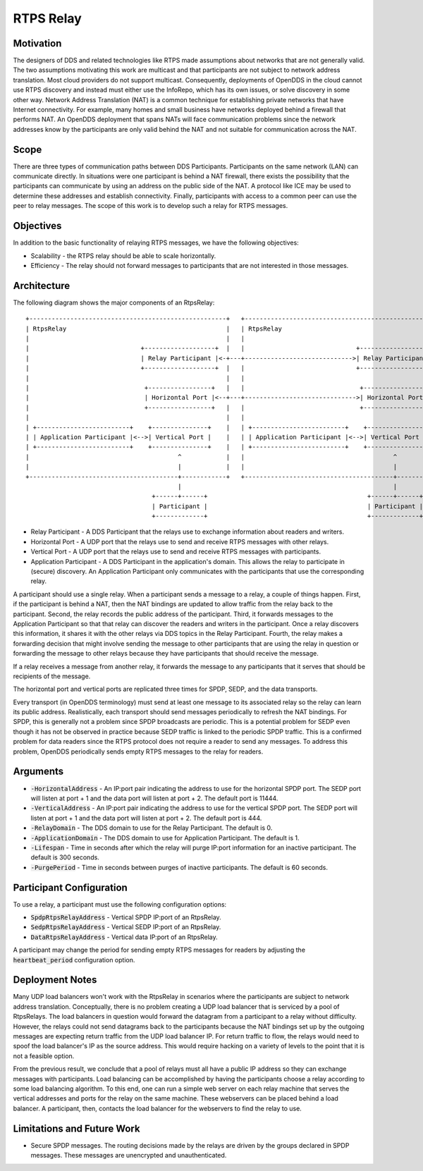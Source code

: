 ==========
RTPS Relay
==========

Motivation
==========

The designers of DDS and related technologies like RTPS made
assumptions about networks that are not generally valid.  The two
assumptions motivating this work are multicast and that participants
are not subject to network address translation.  Most cloud providers
do not support multicast.  Consequently, deployments of OpenDDS in the
cloud cannot use RTPS discovery and instead must either use the InfoRepo,
which has its own issues, or solve discovery in some other way.
Network Address Translation (NAT) is a common technique for
establishing private networks that have Internet connectivity.  For
example, many homes and small business have networks deployed behind a
firewall that performs NAT.  An OpenDDS deployment that spans NATs
will face communication problems since the network addresses know by
the participants are only valid behind the NAT and not suitable for
communication across the NAT.

Scope
=====

There are three types of communication paths between DDS Participants.
Participants on the same network (LAN) can communicate directly.  In
situations were one participant is behind a NAT firewall, there exists
the possibility that the participants can communicate by using an
address on the public side of the NAT.  A protocol like ICE may be
used to determine these addresses and establish connectivity.
Finally, participants with access to a common peer can use the peer to
relay messages.  The scope of this work is to develop such a relay for
RTPS messages.

Objectives
==========

In addition to the basic functionality of relaying RTPS messages, we
have the following objectives:

* Scalability - the RTPS relay should be able to scale horizontally.
* Efficiency - The relay should not forward messages to participants
  that are not interested in those messages.

Architecture
============

The following diagram shows the major components of an RtpsRelay::

    +-----------------------------------------------------+   +-----------------------------------------------------+
    | RtpsRelay                                           |   | RtpsRelay                                           |
    |                                                     |   |                                                     |
    |                              +-------------------+  |   |                              +-------------------+  |
    |                              | Relay Participant |<-+---+----------------------------->| Relay Participant |  |
    |                              +-------------------+  |   |                              +-------------------+  |
    |                                                     |   |                                                     |
    |                               +-----------------+   |   |                               +-----------------+   |
    |                               | Horizontal Port |<--+---+------------------------------>| Horizontal Port |   |
    |                               +-----------------+   |   |                               +-----------------+   |
    |                                                     |   |                                                     |
    | +-------------------------+    +---------------+    |   | +-------------------------+    +---------------+    |
    | | Application Participant |<-->| Vertical Port |    |   | | Application Participant |<-->| Vertical Port |    |
    | +-------------------------+    +---------------+    |   | +-------------------------+    +---------------+    |
    |                                        ^            |   |                                        ^            |
    |                                        |            |   |                                        |            |
    +----------------------------------------+------------+   +----------------------------------------+------------+
                                             |                                                         |
                                      +------+------+                                           +------+------+
                                      | Participant |                                           | Participant |
                                      +-------------+                                           +-------------+

* Relay Participant - A DDS Participant that the relays use to
  exchange information about readers and writers.
* Horizontal Port - A UDP port that the relays use to send and receive
  RTPS messages with other relays.
* Vertical Port - A UDP port that the relays use to send and receive
  RTPS messages with participants.
* Application Participant - A DDS Participant in the application's
  domain.  This allows the relay to participate in (secure) discovery.
  An Application Participant only communicates with the participants that
  use the corresponding relay.

A participant should use a single relay.  When a participant sends a
message to a relay, a couple of things happen.  First, if the
participant is behind a NAT, then the NAT bindings are updated to
allow traffic from the relay back to the participant.  Second, the
relay records the public address of the participant.  Third, it
forwards messages to the Application Participant so that that relay
can discover the readers and writers in the participant.  Once a relay
discovers this information, it shares it with the other relays via DDS
topics in the Relay Participant.  Fourth, the relay makes a forwarding
decision that might involve sending the message to other participants
that are using the relay in question or forwarding the message to
other relays because they have participants that should receive the
message.

If a relay receives a message from another relay, it forwards the
message to any participants that it serves that should be recipients
of the message.

The horizontal port and vertical ports are replicated three times for
SPDP, SEDP, and the data transports.

Every transport (in OpenDDS terminology) must send at least one
message to its associated relay so the relay can learn its public
address.  Realistically, each transport should send messages
periodically to refresh the NAT bindings.  For SPDP, this is generally
not a problem since SPDP broadcasts are periodic.  This is a potential
problem for SEDP even though it has not be observed in practice
because SEDP traffic is linked to the periodic SPDP traffic.  This is
a confirmed problem for data readers since the RTPS protocol does not
require a reader to send any messages.  To address this problem,
OpenDDS periodically sends empty RTPS messages to the relay for
readers.

Arguments
=========

* :code:`-HorizontalAddress` - An IP:port pair indicating the address
  to use for the horizontal SPDP port.  The SEDP port will listen at
  port + 1 and the data port will listen at port + 2.  The default
  port is 11444.
* :code:`-VerticalAddress` - An IP:port pair indicating the address to
  use for the vertical SPDP port.  The SEDP port will listen at port +
  1 and the data port will listen at port + 2.  The default port
  is 444.
* :code:`-RelayDomain` - The DDS domain to use for the Relay Participant.
  The default is 0.
* :code:`-ApplicationDomain` - The DDS domain to use for Application Participant.
  The default is 1.
* :code:`-Lifespan` - Time in seconds after which the relay will purge
  IP:port information for an inactive participant.  The default is 300
  seconds.
* :code:`-PurgePeriod` - Time in seconds between purges of inactive
  participants.  The default is 60 seconds.


Participant Configuration
=========================

To use a relay, a participant must use the following configuration options:

* :code:`SpdpRtpsRelayAddress` - Vertical SPDP IP:port of an RtpsRelay.
* :code:`SedpRtpsRelayAddress` - Vertical SEDP IP:port of an RtpsRelay.
* :code:`DataRtpsRelayAddress` - Vertical data IP:port of an RtpsRelay.

A participant may change the period for sending empty RTPS messages
for readers by adjusting the :code:`heartbeat_period` configuration
option.

Deployment Notes
================

Many UDP load balancers won't work with the RtpsRelay in scenarios
where the participants are subject to network address translation.
Conceptually, there is no problem creating a UDP load balancer that is
serviced by a pool of RtpsRelays.  The load balancers in question
would forward the datagram from a participant to a relay without
difficulty.  However, the relays could not send datagrams back to the
participants because the NAT bindings set up by the outgoing messages
are expecting return traffic from the UDP load balancer IP.  For
return traffic to flow, the relays would need to spoof the load
balancer's IP as the source address.  This would require hacking on a
variety of levels to the point that it is not a feasible option.

From the previous result, we conclude that a pool of relays must all
have a public IP address so they can exchange messages with
participants.  Load balancing can be accomplished by having the
participants choose a relay according to some load balancing
algorithm.  To this end, one can run a simple web server on each relay
machine that serves the vertical addresses and ports for the relay on
the same machine.  These webservers can be placed behind a load
balancer.  A participant, then, contacts the load balancer for the
webservers to find the relay to use.

Limitations and Future Work
===========================

* Secure SPDP messages.  The routing decisions made by the relays are
  driven by the groups declared in SPDP messages.  These messages are
  unencrypted and unauthenticated.
